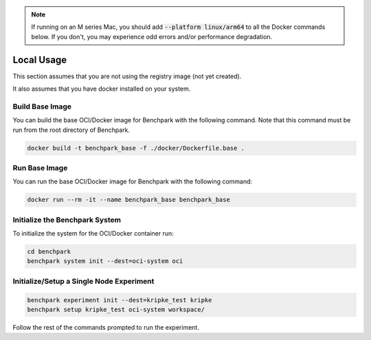 .. note::

    If running on an M series Mac, you should add :code:`--platform linux/arm64`
    to all the Docker commands below. If you don't, you may experience odd errors and/or
    performance degradation.

Local Usage
===========

This section assumes that you are not using the registry image (not yet created).

It also assumes that you have docker installed on your system.

Build Base Image
----------------

You can build the base OCI/Docker image for Benchpark with the following
command. Note that this command must be run from the root directory of Benchpark.

.. code-block:: bash

    docker build -t benchpark_base -f ./docker/Dockerfile.base .

Run Base Image
--------------

You can run the base OCI/Docker image for Benchpark with the following command:

.. code-block:: bash

    docker run --rm -it --name benchpark_base benchpark_base

..
    .. note::

        If you want to run with multiple "nodes", pass :code:`-e NUM_NODES=<Number>`
        to the :code:`docker run` coammnd above. This will use Flux's
        :code:`--test-size` flag to create the appearance of multiple nodes.

Initialize the Benchpark System
--------------

To initialize the system for the OCI/Docker container run:

.. code-block:: bash

    cd benchpark
    benchpark system init --dest=oci-system oci

Initialize/Setup a Single Node Experiment
--------------

.. code-block:: bash
    
    benchpark experiment init --dest=kripke_test kripke
    benchpark setup kripke_test oci-system workspace/

Follow the rest of the commands prompted to run the experiment.

